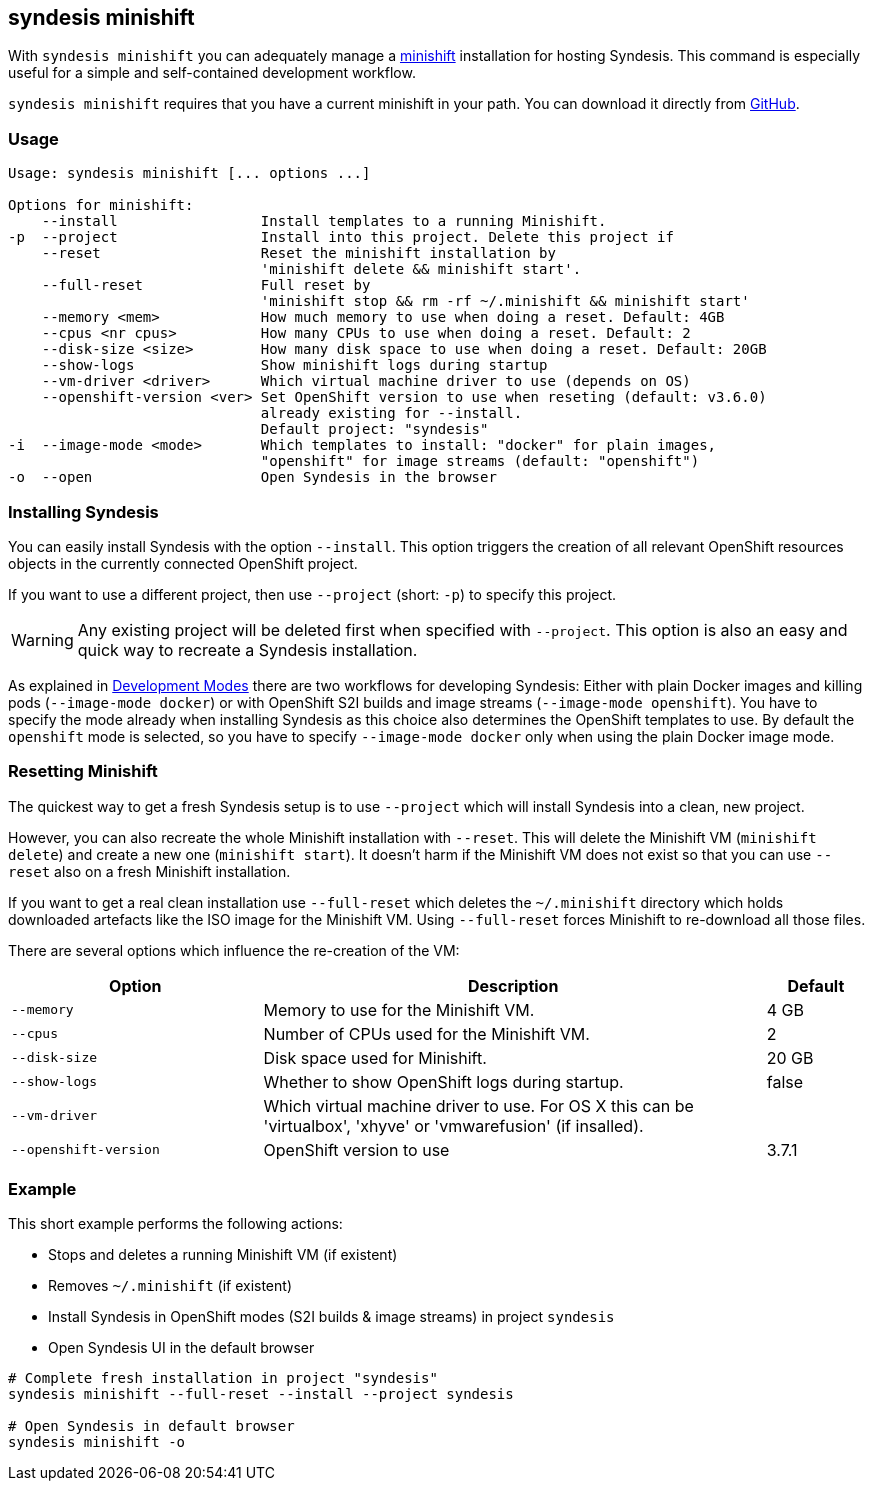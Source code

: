 [[syndesis-minishift]]
## syndesis minishift

With `syndesis minishift` you can adequately manage a https://www.openshift.org/minishift/[minishift] installation for hosting Syndesis.
This command is especially useful for a simple and self-contained development workflow.

`syndesis minishift` requires that you have a current minishift in your path.
You can download it directly from https://github.com/minishift/minishift/releases[GitHub].

[[syndesis-minishift-usage]]
### Usage

[source,indent=0,subs="verbatim,quotes"]
----
Usage: syndesis minishift [... options ...]

Options for minishift:
    --install                 Install templates to a running Minishift.
-p  --project                 Install into this project. Delete this project if
    --reset                   Reset the minishift installation by
                              'minishift delete && minishift start'.
    --full-reset              Full reset by
                              'minishift stop && rm -rf ~/.minishift && minishift start'
    --memory <mem>            How much memory to use when doing a reset. Default: 4GB
    --cpus <nr cpus>          How many CPUs to use when doing a reset. Default: 2
    --disk-size <size>        How many disk space to use when doing a reset. Default: 20GB
    --show-logs               Show minishift logs during startup
    --vm-driver <driver>      Which virtual machine driver to use (depends on OS)
    --openshift-version <ver> Set OpenShift version to use when reseting (default: v3.6.0)
                              already existing for --install.
                              Default project: "syndesis"
-i  --image-mode <mode>       Which templates to install: "docker" for plain images,
                              "openshift" for image streams (default: "openshift")
-o  --open                    Open Syndesis in the browser
----

### Installing Syndesis

You can easily install Syndesis with the option `--install`.
This option triggers the creation of all relevant OpenShift resources objects in the currently connected OpenShift project.

If you want to use a different project, then use `--project` (short: `-p`) to specify this project.

WARNING: Any existing project will be deleted first when specified with `--project`. This option is also an easy and quick way to recreate a Syndesis installation.

As explained in <<syndesis-dev-modes,Development Modes>> there are two workflows for developing Syndesis:
Either with plain Docker images and killing pods (`--image-mode docker`) or with OpenShift S2I builds and image streams (`--image-mode openshift`).
You have to specify the mode already when installing Syndesis as this choice also determines the OpenShift templates to use.
By default the `openshift` mode is selected, so you have to specify `--image-mode docker` only when using the plain Docker image mode.

### Resetting Minishift

The quickest way to get a fresh Syndesis setup is to use `--project` which will install Syndesis into a clean, new project.

However, you can also recreate the whole Minishift installation with `--reset`. This will delete the Minishift VM (`minishift delete`) and create a new one (`minishift start`).
It doesn't harm if the Minishift VM does not exist so that you can use `--reset` also on a fresh Minishift installation.

If you want to get a real clean installation use `--full-reset` which deletes the `~/.minishift` directory which holds downloaded artefacts like the ISO image for the Minishift VM.
Using `--full-reset` forces Minishift to re-download all those files.

There are several options which influence the re-creation of the VM:

[cols="5,10,2",options="header"]
|===
| Option
| Description
| Default

|`--memory`
| Memory to use for the Minishift VM.
| 4 GB

|`--cpus`
| Number of CPUs used for the Minishift VM.
| 2

|`--disk-size`
| Disk space used for Minishift.
| 20 GB

|`--show-logs`
| Whether to show OpenShift logs during startup.
| false

|`--vm-driver`
| Which virtual machine driver to use. For OS X this can be 'virtualbox', 'xhyve' or 'vmwarefusion' (if insalled).
|

|`--openshift-version`
| OpenShift version to use
| 3.7.1
|===

### Example

This short example performs the following actions:

* Stops and deletes a running Minishift VM (if existent)
* Removes `~/.minishift` (if existent)
* Install Syndesis in OpenShift modes (S2I builds & image streams) in project `syndesis`
* Open Syndesis UI in the default browser

```
# Complete fresh installation in project "syndesis"
syndesis minishift --full-reset --install --project syndesis

# Open Syndesis in default browser
syndesis minishift -o
```
